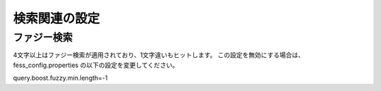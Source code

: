 ==================
検索関連の設定
==================

ファジー検索
======================

4文字以上はファジー検索が適用されており、1文字違いもヒットします。
この設定を無効にする場合は、fess_config.properties の以下の設定を変更してください。

::

query.boost.fuzzy.min.length=-1
